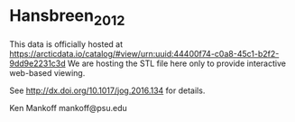 * Hansbreen_2012

This data is officially hosted at https://arcticdata.io/catalog/#view/urn:uuid:44400f74-c0a8-45c1-b2f2-9dd9e2231c3d 
We are hosting the STL file here only to provide interactive web-based viewing.

See http://dx.doi.org/10.1017/jog.2016.134 for details.

Ken Mankoff
mankoff@psu.edu
